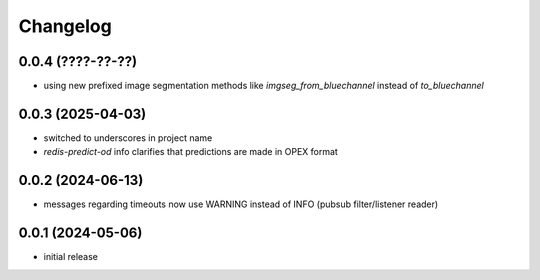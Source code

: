 Changelog
=========

0.0.4 (????-??-??)
------------------

- using new prefixed image segmentation methods like `imgseg_from_bluechannel` instead of `to_bluechannel`


0.0.3 (2025-04-03)
------------------

- switched to underscores in project name
- `redis-predict-od` info clarifies that predictions are made in OPEX format


0.0.2 (2024-06-13)
------------------

- messages regarding timeouts now use WARNING instead of INFO (pubsub filter/listener reader)


0.0.1 (2024-05-06)
------------------

- initial release

